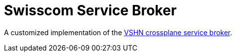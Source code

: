 = Swisscom Service Broker

A customized implementation of the https://github.com/vshn/crossplane-service-broker[VSHN crossplane service broker].
